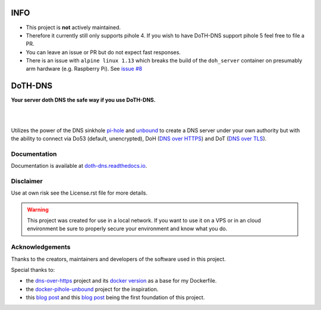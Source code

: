 INFO
====

- This project is **not** actively maintained.
- Therefore it currently still only supports pihole 4. If you wish to have DoTH-DNS support pihole 5 feel free to file a PR.
- You can leave an issue or PR but do not expect fast responses.
- There is an issue with ``alpine linux 1.13`` which breaks the build of the ``doh_server`` container on presumably arm hardware (e.g. Raspberry Pi).
  See `issue #8`__

__ https://github.com/Cielquan/DoTH-DNS/issues/8


DoTH-DNS
========

**Your server doth DNS the safe way if you use DoTH-DNS.**

| |license|
|
| |release| |commits_since|  |last_commit|
| |stars| |forks| |contributors|
|

Utilizes the power of the DNS sinkhole `pi-hole`_ and `unbound`_
to create a DNS server under your own authority but with the ability to connect via
Do53 (default, unencrypted), DoH (`DNS over HTTPS`__) and DoT (`DNS over TLS`__).

__ https://en.wikipedia.org/wiki/DNS_over_HTTPS
__ https://en.wikipedia.org/wiki/DNS_over_TLS
.. _pi-hole: https://pi-hole.net
.. _unbound: https://www.nlnetlabs.nl/projects/unbound/about


Documentation
-------------
Documentation is available at `doth-dns.readthedocs.io <https://doth-dns.readthedocs.io/>`_.


Disclaimer
----------
Use at own risk see the License.rst file for more details.

.. warning::
    This project was created for use in a local network. If you want to use it on a VPS or in
    an cloud environment be sure to properly secure your environment and know what you do.


Acknowledgements
----------------

Thanks to the creators, maintainers and developers of the software used in this project.

Special thanks to:

- the `dns-over-https`__ project and its `docker version`__ as a base for my Dockerfile.
- the `docker-pihole-unbound`__ project for the inspiration.
- this `blog post`__ and this `blog post`__ being the first foundation of this project.

__ https://github.com/m13253/dns-over-https
__ https://github.com/goofball222/dns-over-https
__ https://github.com/chriscrowe/docker-pihole-unbound
__ https://www.aaflalo.me/2018/10/tutorial-setup-dns-over-https-server
__ https://www.bentasker.co.uk/documentation/linux/407-building-and-running-your-own-dns-over-https-server


.. .############################### LINKS ###############################

.. BADGES START

.. info block
.. |license| image:: https://img.shields.io/github/license/Cielquan/DoTH-DNS.svg?style=for-the-badge
    :alt: License
    :target: https://github.com/Cielquan/DoTH-DNS/blob/master/LICENSE


.. Github block
.. |release| image:: https://img.shields.io/github/v/release/Cielquan/DoTH-DNS.svg?style=for-the-badge&logo=github
    :alt: Github Latest Release
    :target: https://github.com/Cielquan/DoTH-DNS/releases/latest

.. |commits_since| image:: https://img.shields.io/github/commits-since/Cielquan/DoTH-DNS/latest.svg?style=for-the-badge&logo=github
    :alt: GitHub commits since latest release
    :target: https://github.com/Cielquan/DoTH-DNS/commits/master

.. |last_commit| image:: https://img.shields.io/github/last-commit/Cielquan/DoTH-DNS.svg?style=for-the-badge&logo=github
    :alt: GitHub last commit
    :target: https://github.com/Cielquan/DoTH-DNS/commits/master

.. |stars| image:: https://img.shields.io/github/stars/Cielquan/DoTH-DNS.svg?style=for-the-badge&logo=github
    :alt: Github stars
    :target: https://github.com/Cielquan/DoTH-DNS/stargazers

.. |forks| image:: https://img.shields.io/github/forks/Cielquan/DoTH-DNS.svg?style=for-the-badge&logo=github
    :alt: Github forks
    :target: https://github.com/Cielquan/DoTH-DNS/network/members

.. |contributors| image:: https://img.shields.io/github/contributors/Cielquan/DoTH-DNS.svg?style=for-the-badge&logo=github
    :alt: Github Contributors
    :target: https://github.com/Cielquan/DoTH-DNS/graphs/contributors
